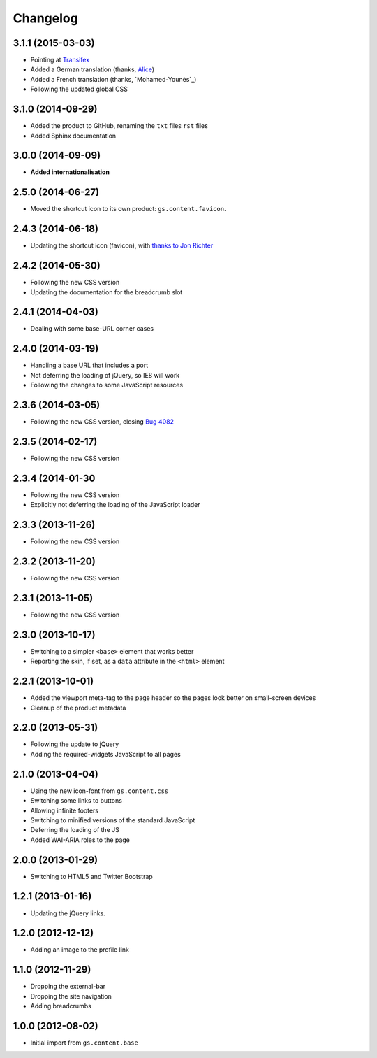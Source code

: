 Changelog
=========

3.1.1 (2015-03-03)
------------------

* Pointing at Transifex_
* Added a German translation (thanks, Alice_)
* Added a French translation (thanks, `Mohamed-Younès`_)
* Following the updated global CSS

.. _Transifex:
   https://www.transifex.com/projects/p/gs-content-layout/
.. _Alice: http://groupserver.org/p/alice
.. _Mohamed-Younès https://www.transifex.com/accounts/profile/MohamedZ/

3.1.0 (2014-09-29)
------------------

* Added the product to GitHub, renaming the ``txt`` files ``rst``
  files
* Added Sphinx documentation

3.0.0 (2014-09-09)
------------------

* **Added internationalisation**

2.5.0 (2014-06-27)
------------------

* Moved the shortcut icon to its own product:
  ``gs.content.favicon``.

2.4.3 (2014-06-18)
------------------

* Updating the shortcut icon (favicon), with `thanks to Jon
  Richter
  <http://groupserver.org/r/post/2lPWtRR8hQSnMtzAsbDAkg>`_


2.4.2 (2014-05-30)
------------------

* Following the new CSS version
* Updating the documentation for the breadcrumb slot

2.4.1 (2014-04-03)
------------------

* Dealing with some base-URL corner cases

2.4.0 (2014-03-19)
------------------

* Handling a base URL that includes a port
* Not deferring the loading of jQuery, so IE8 will work
* Following the changes to some JavaScript resources

2.3.6 (2014-03-05)
------------------

* Following the new CSS version, closing 
  `Bug 4082 <https://redmine.iopen.net/issues/4082>`_

2.3.5 (2014-02-17)
------------------

* Following the new CSS version

2.3.4 (2014-01-30
------------------

* Following the new CSS version
* Explicitly not deferring the loading of the JavaScript loader

2.3.3 (2013-11-26)
------------------

* Following the new CSS version

2.3.2 (2013-11-20)
------------------

* Following the new CSS version

2.3.1 (2013-11-05)
------------------

* Following the new CSS version

2.3.0 (2013-10-17)
------------------

* Switching to a simpler ``<base>`` element that works better
* Reporting the skin, if set, as a ``data`` attribute in the
  ``<html>`` element

2.2.1 (2013-10-01)
------------------

* Added the viewport meta-tag to the page header so the pages
  look better on small-screen devices
* Cleanup of the product metadata

2.2.0 (2013-05-31)
------------------

* Following the update to jQuery
* Adding the required-widgets JavaScript to all pages

2.1.0 (2013-04-04)
------------------

* Using the new icon-font from ``gs.content.css``
* Switching some links to buttons
* Allowing infinite footers
* Switching to minified versions of the standard JavaScript
* Deferring the loading of the JS
* Added WAI-ARIA roles to the page

2.0.0 (2013-01-29)
------------------

* Switching to HTML5 and Twitter Bootstrap

1.2.1 (2013-01-16)
------------------

* Updating the jQuery links.

1.2.0 (2012-12-12)
------------------

* Adding an image to the profile link

1.1.0 (2012-11-29)
------------------

* Dropping the external-bar
* Dropping the site navigation
* Adding breadcrumbs

1.0.0 (2012-08-02)
------------------

* Initial import from ``gs.content.base``

..  LocalWords:  Changelog Transifex Younès CSS
